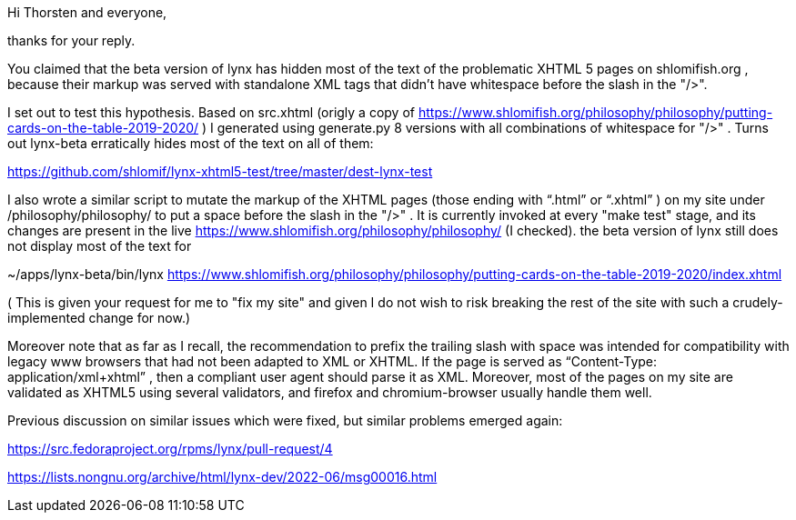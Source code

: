 Hi Thorsten and everyone,

thanks for your reply.

You claimed that the beta version of lynx has hidden most of the text of the
problematic XHTML 5 pages on shlomifish.org , because their markup was served
with standalone XML tags that didn't have whitespace before the slash in the
"/>".

I set out to test this hypothesis. Based on src.xhtml (origly a copy of
https://www.shlomifish.org/philosophy/philosophy/putting-cards-on-the-table-2019-2020/
) I generated using generate.py 8 versions with all combinations of whitespace
for "/>" . Turns out lynx-beta erratically hides most of the text on all of them:

https://github.com/shlomif/lynx-xhtml5-test/tree/master/dest-lynx-test

I also wrote a similar script to mutate the markup of the XHTML pages (those ending
with “.html” or “.xhtml” ) on my site under /philosophy/philosophy/
to put a space before the slash in the "/>" . It is currently invoked at every "make test"
stage, and its changes are
present in the live https://www.shlomifish.org/philosophy/philosophy/
(I checked). the beta version of lynx still does not display most of the text for

~/apps/lynx-beta/bin/lynx https://www.shlomifish.org/philosophy/philosophy/putting-cards-on-the-table-2019-2020/index.xhtml

( This is given your request for me to "fix my site" and given I do not wish to risk breaking
the rest of the site with such a crudely-implemented change for now.)

Moreover note that as far as I recall, the recommendation to prefix the trailing
slash with space was intended for compatibility with legacy www browsers that had not
been adapted to XML or XHTML. If the page is served as
“Content-Type: application/xml+xhtml” , then a compliant user agent should parse
it as XML. Moreover, most of the pages on my site are validated as XHTML5
using several validators, and firefox and chromium-browser usually handle them well.

Previous discussion on similar issues which were fixed, but similar problems emerged
again:

https://src.fedoraproject.org/rpms/lynx/pull-request/4

https://lists.nongnu.org/archive/html/lynx-dev/2022-06/msg00016.html
